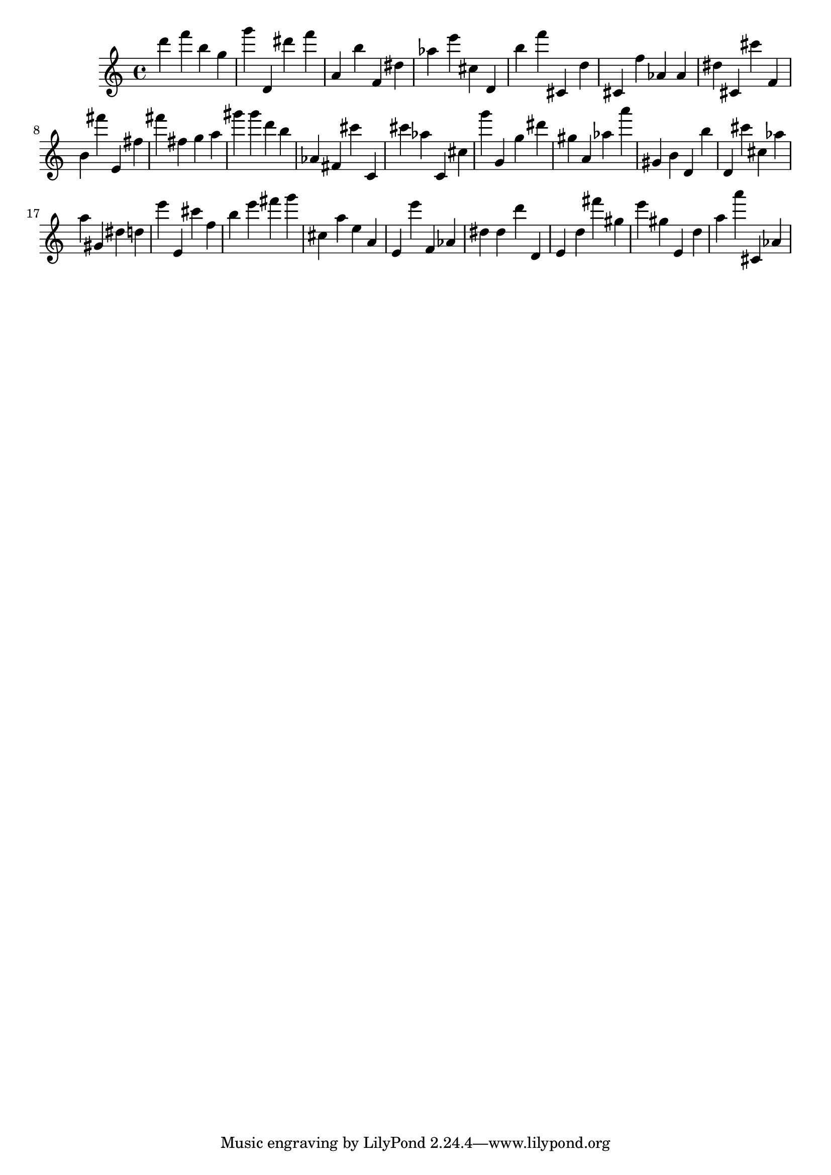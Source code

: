 \version "2.18.2"

\score {

{
\clef treble
d''' f''' b'' g'' g''' d' dis''' f''' a' b'' f' dis'' as'' e''' cis'' d' b'' f''' cis' d'' cis' f'' as' as' dis'' cis' cis''' f' b' fis''' e' fis'' fis''' fis'' g'' a'' gis''' gis''' d''' b'' as' fis' cis''' c' cis''' as'' c' cis'' g''' g' g'' dis''' gis'' a' as'' a''' gis' b' d' b'' d' cis''' cis'' as'' a'' gis' dis'' d'' e''' e' cis''' f'' b'' e''' fis''' g''' cis'' a'' e'' a' e' e''' f' as' dis'' dis'' d''' d' e' d'' fis''' gis'' e''' gis'' e' d'' a'' a''' cis' as' 
}

 \midi { }
 \layout { }
}